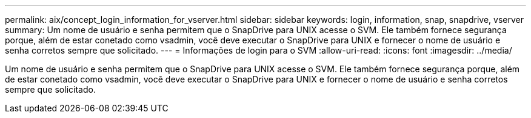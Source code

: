 ---
permalink: aix/concept_login_information_for_vserver.html 
sidebar: sidebar 
keywords: login, information, snap, snapdrive, vserver 
summary: Um nome de usuário e senha permitem que o SnapDrive para UNIX acesse o SVM. Ele também fornece segurança porque, além de estar conetado como vsadmin, você deve executar o SnapDrive para UNIX e fornecer o nome de usuário e senha corretos sempre que solicitado. 
---
= Informações de login para o SVM
:allow-uri-read: 
:icons: font
:imagesdir: ../media/


[role="lead"]
Um nome de usuário e senha permitem que o SnapDrive para UNIX acesse o SVM. Ele também fornece segurança porque, além de estar conetado como vsadmin, você deve executar o SnapDrive para UNIX e fornecer o nome de usuário e senha corretos sempre que solicitado.
